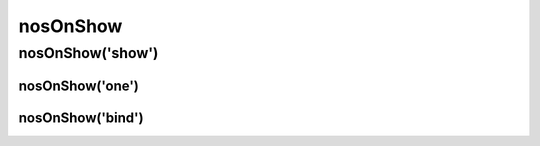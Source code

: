 nosOnShow
#########

.. js:function:: $container.nosOnShow([method [, options [, ... ]]])

	Special API which delays the rendering of UI elements when they are visible.
	A lot of UI elements don’t initialise correctly when they are hidden (they can’t calculate sizes properly).

	This is a :ref:`javascript/sub_function`.

	:param mixed method: The sub-function name, ``show`` (default), ``one``  or ``bind``. If omit, this is the first parameter of the default sub-function :js:func:`nosOnShow.show()`.
	:param mixed options: Parameters of the sub-function.

nosOnShow('show')
*****************

.. js:function:: nosOnShow.show()

	Trigger all functions bounded with :js:func:`nosOnShow.bind` by children elements of the DOM element in jQuery container.

	.. warning::

		You have to show element before call this function.

	.. code-block:: js

		$(domContext).show().nosOnShow();

		// Or
		$(domContext).show().nosOnShow('show');


nosOnShow('one')
^^^^^^^^^^^^^^^^^

.. js:function:: nosOnShow.one(callback)

	Bind a function which will be called just at the first display.

	:param function callback: A callback function.

	.. code-block:: js

		$(element).nosOnShow('one', function() {
			$(this).widget();
		});


nosOnShow('bind')
^^^^^^^^^^^^^^^^^

.. js:function:: nosOnShow.bind(callback)

	Bind a function which will be called each time that the element toggle visible.

	:param function callback: A callback function.

	.. code-block:: js

		$(element).nosOnShow('bind', function() {
			$(this).widgetRefresh(); // widgetRefresh don't exist, it's an example.
		});

